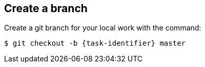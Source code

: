 ////
// This file is only meant to be included as a snippet in other
// documents.  It provides the same text to multiple files so that we can
// make a single change and have it apply to multiple files in the adopt
// a plugin tutorial.
////

== Create a branch

Create a git branch for your local work with the command:

[source,bash,subs="attributes+"]
----
$ git checkout -b {task-identifier} master
----

